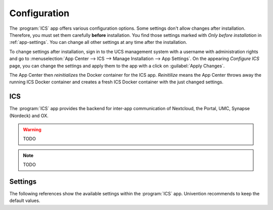 .. _app-configuration:

*************
Configuration
*************

The :program:`ICS` app offers various configuration options. Some settings
don't allow changes after installation. Therefore, you must set them carefully
**before** installation. You find those settings marked with *Only before
installation* in :ref:`app-settings`. You can change all other settings at any
time after the installation.

To change settings after installation, sign in to the UCS management system with
a username with administration rights and go to :menuselection:`App Center -->
ICS --> Manage Installation --> App Settings`. On the appearing *Configure
ICS* page, you can change the settings and apply them to the app with a
click on :guilabel:`Apply Changes`.

The App Center then *reinitializes* the Docker container for the ICS app.
*Reinitilize* means the App Center throws away the running ICS Docker
container and creates a fresh ICS Docker container with the just changed
settings.

.. _basic:

ICS
====================================

The :program:`ICS` app provides the backend for inter-app communication of Nextcloud, the Portal, UMC, Synapse (Nordeck) and OX.

.. warning::

    TODO

.. note::

   TODO

.. _app-settings:

Settings
========

The following references show the available settings within the
:program:`ICS` app. Univention recommends to keep the default values.

.. envvar:: ics/settings/client-id

    Defines the OIDC client name of ICS in keycloak. The file :file:`/etc/ics_client.secret` stores secret of this client.

    .. list-table::
        :header-rows: 1
        :widths: 2 5 5

    * - Required
      - Default value
      - Set

    * - Yes
      - ``intercom``
      - Only before installation

.. envvar:: ics/settings/intercom-url

   Defines the URL under which ICS is running. TODO wtf is the difference to BASE_URL in container??
   TODO how to set default value??

    .. list-table::
        :header-rows: 1
        :widths: 2 5 5

    * - Required
      - Default value
      - Set

    * - Yes
      - ``https://ics.TODO``
      - Only before installation


.. envvar:: ics/settings/base-url

   Defines the BASE URL TODO ???
   TODO how to set default value??

    .. list-table::
        :header-rows: 1
        :widths: 2 5 5

    * - Required
      - Default value
      - Set

    * - Yes
      - ``https://ics.TODO``
      - Only before installation

 
.. envvar:: ics/settings/issuer-base-url

    Defines the base URL for the OIDC token issuer: TODO can this be taken from Keycloak app?

    .. list-table::
        :header-rows: 1
        :widths: 2 5 5

    * - Required
      - Default value
      - Set

    * - Yes
      - ``https://ics.TODO/auth/realms/<identifier>``
      - Only before installation

.. envvar:: ics/settings/origin-regex

   Defines the origin CORS regex.

    .. list-table::
        :header-rows: 1
        :widths: 2 5 5

    * - Required
      - Default value
      - Set

    * - Yes
      - ``*``

.. envvar:: ics/matrix/url

    Defines the URL under which the Matrix-Server is reachable. The file :file:`/etc/ics_matrix_as.secret` stores the matrix secret.



    .. list-table::
        :header-rows: 1
        :widths: 2 5 5

    * - Required
      - Default value
      - Set

    * - Yes
      - ``https://matrix.TODO``
      - Only before installation

.. envvar:: ics/matrix/server-name

    Defines the server name of the matrix server.

    .. list-table::
        :header-rows: 1
        :widths: 2 5 5

    * - Required
      - Default value
      - Set

    * - Yes
      - ``TODO matrix server name``
      - Only before installation

.. envvar:: ics/matrix/login-type

    Defines the login-type ICS should use on the matrix server.

    .. list-table::
        :header-rows: 1
        :widths: 2 5 5

    * - Required
      - Default value
      - Set

    * - Yes
      - ``uk.half-shot.msc2778.login.application_service``
      - Only before installation


.. envvar:: ics/matrix/nodeck-mode

    Defines the mode of the Nordeck-bot.

    Possible values
        ``test``, ``live``, ``test proxies``.

    For a detailed description of Nordeck modes, refer to TODO cite

    .. list-table::
        :header-rows: 1
        :widths: 2 5 5

    * - Required
      - Default value
      - Set

    * - Yes
      - ``test``

.. envvar:: ics/matrix/nodeck-url

    Defines the url on which Nordeck-bot is listening.

    .. list-table::
        :header-rows: 1
        :widths: 2 5 5

    * - Required
      - Default value
      - Set

    * - Yes
      - ``https://<meetings_widget_bot> todo``

.. envvar:: ics/portal/portal-url

    Defines the URL on which the portal is listening,  The file :file:`/etc/ics_portal.secret` stores the Portal API key.

    .. list-table::
        :header-rows: 1
        :widths: 2 5 5

    * - Required
      - Default value
      - Set

    * - Yes
      - ``https://portal TODO``

.. envvar:: ics/ox/ox-origin

   Defines the OX origin URL

    .. list-table::
        :header-rows: 1
        :widths: 2 5 5

    * - Required
      - Default value
      - Set

    * - Yes
      - ``https:// TODO``

.. envvar:: ics/ox/ox-audience

   Defines the OX communication protocol.

    .. list-table::
        :header-rows: 1
        :widths: 2 5 5

    * - Required
      - Default value
      - Set

    * - Yes
      - ``oxoidc``
    
.. envvar:: ics/nc/nc-url

   Defines the URL on which Nextcloud is listening on.

    .. list-table::
        :header-rows: 1
        :widths: 2 5 5

    * - Required
      - Default value
      - Set

    * - Yes
      - ``https://TODO``
    
.. envvar:: ics/nc/nc-origin

   Defines the Nextcloud CORS origin.

    .. list-table::
        :header-rows: 1
        :widths: 2 5 5

    * - Required
      - Default value
      - Set

    * - Yes
      - ``https://TODO``
